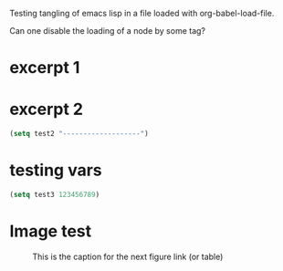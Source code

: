 

Testing tangling of emacs lisp in a file loaded with org-babel-load-file. 

Can one disable the loading of a node by some tag?

* excerpt 1

#+NAME: one
#+BEGIN_SRC emacs-lisp :exports results
(setq test1 1)
#+END_SRC

* excerpt 2

#+BEGIN_SRC emacs-lisp :exports both
(setq test2 "-------------------")
#+END_SRC


* testing vars

#+BEGIN_SRC emacs-lisp
(setq test3 123456789)
#+END_SRC


* Image test

#+BEGIN: image :file "/Users/iani2/Desktop/test.jpg"

#+END:

#+CAPTION: This is the caption for the next figure link (or table)
#+NAME:   fig:SED-HR4049
[[file:/Users/iani2/Desktop/test.jpg]]
